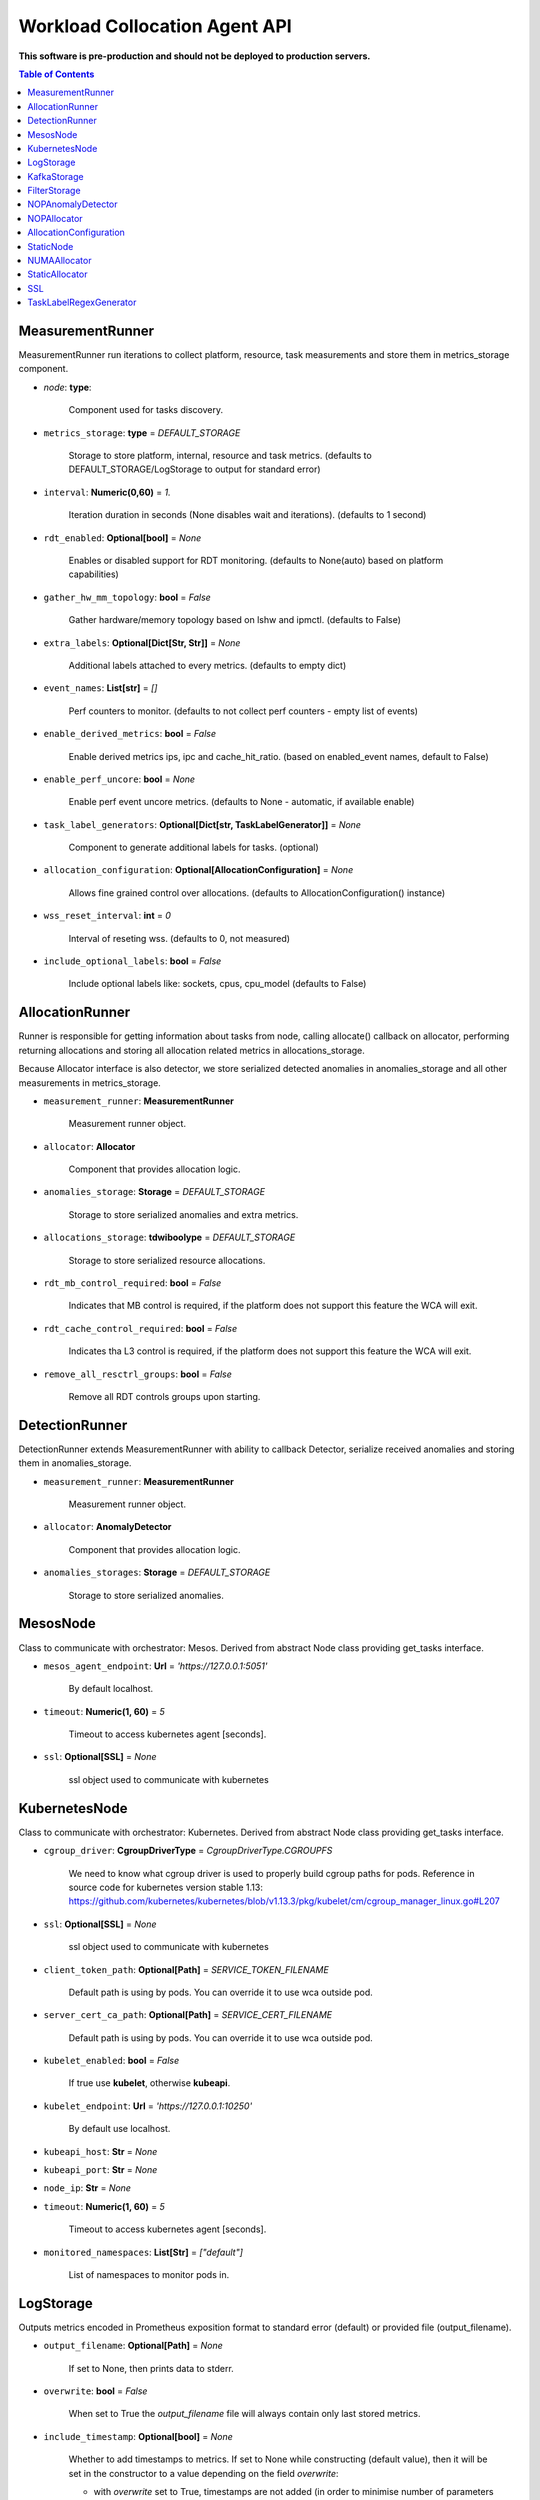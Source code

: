 
==============================
Workload Collocation Agent API
==============================

**This software is pre-production and should not be deployed to production servers.**

.. contents:: Table of Contents


MeasurementRunner
=================


MeasurementRunner run iterations to collect platform, resource, task measurements
and store them in metrics_storage component.

- `node`: **type**:

    Component used for tasks discovery.

- ``metrics_storage``: **type** = `DEFAULT_STORAGE`

    Storage to store platform, internal, resource and task metrics.
    (defaults to DEFAULT_STORAGE/LogStorage to output for standard error)

- ``interval``: **Numeric(0,60)** = *1.*

    Iteration duration in seconds (None disables wait and iterations).
    (defaults to 1 second)

- ``rdt_enabled``: **Optional[bool]** = *None*

    Enables or disabled support for RDT monitoring.
    (defaults to None(auto) based on platform capabilities)

- ``gather_hw_mm_topology``: **bool** = *False*

    Gather hardware/memory topology based on lshw and ipmctl.
    (defaults to False)

- ``extra_labels``: **Optional[Dict[Str, Str]]** = *None*

    Additional labels attached to every metrics.
    (defaults to empty dict)

- ``event_names``: **List[str]** = `[]`

    Perf counters to monitor.
    (defaults to not collect perf counters - empty list of events)

- ``enable_derived_metrics``: **bool** = *False*

    Enable derived metrics ips, ipc and cache_hit_ratio.
    (based on enabled_event names, default to False)

- ``enable_perf_uncore``: **bool** = *None*

    Enable perf event uncore metrics.
    (defaults to None - automatic, if available enable)

- ``task_label_generators``: **Optional[Dict[str, TaskLabelGenerator]]** = *None*

    Component to generate additional labels for tasks.
    (optional)

- ``allocation_configuration``: **Optional[AllocationConfiguration]** = *None*

    Allows fine grained control over allocations.
    (defaults to AllocationConfiguration() instance)

- ``wss_reset_interval``: **int** = *0*

    Interval of reseting wss.
    (defaults to 0, not measured)

- ``include_optional_labels``: **bool** = *False*

    Include optional labels like: sockets, cpus, cpu_model
    (defaults to False)



AllocationRunner
================

Runner is responsible for getting information about tasks from node,
calling allocate() callback on allocator, performing returning allocations
and storing all allocation related metrics in allocations_storage.

Because Allocator interface is also detector, we store serialized detected anomalies
in anomalies_storage and all other measurements in metrics_storage.


- ``measurement_runner``: **MeasurementRunner**

    Measurement runner object.

- ``allocator``: **Allocator**

    Component that provides allocation logic.

- ``anomalies_storage``: **Storage** = `DEFAULT_STORAGE`

    Storage to store serialized anomalies and extra metrics.

- ``allocations_storage``: **tdwiboolype** = `DEFAULT_STORAGE`

    Storage to store serialized resource allocations.

- ``rdt_mb_control_required``: **bool** = *False*

    Indicates that MB control is required,
    if the platform does not support this feature the WCA will exit.

- ``rdt_cache_control_required``: **bool** = *False*

    Indicates tha L3 control is required,
    if the platform does not support this feature the WCA will exit.

- ``remove_all_resctrl_groups``: **bool** = *False*

    Remove all RDT controls groups upon starting.



DetectionRunner
===============

DetectionRunner extends MeasurementRunner with ability to callback Detector,
serialize received anomalies and storing them in anomalies_storage.

- ``measurement_runner``: **MeasurementRunner**

    Measurement runner object.

- ``allocator``: **AnomalyDetector**

    Component that provides allocation logic.

- ``anomalies_storages``: **Storage** = *DEFAULT_STORAGE*

    Storage to store serialized anomalies.



MesosNode
=========

Class to communicate with orchestrator: Mesos.
Derived from abstract Node class providing get_tasks interface.

- ``mesos_agent_endpoint``: **Url** = *'https://127.0.0.1:5051'*

    By default localhost.

- ``timeout``: **Numeric(1, 60)** = *5*

    Timeout to access kubernetes agent [seconds].

- ``ssl``: **Optional[SSL]** = *None*

    ssl object used to communicate with kubernetes



KubernetesNode
==============

Class to communicate with orchestrator: Kubernetes.
Derived from abstract Node class providing get_tasks interface.

- ``cgroup_driver``: **CgroupDriverType** = *CgroupDriverType.CGROUPFS*

    We need to know what cgroup driver is used to properly build cgroup paths for pods.
    Reference in source code for kubernetes version stable 1.13:
    https://github.com/kubernetes/kubernetes/blob/v1.13.3/pkg/kubelet/cm/cgroup_manager_linux.go#L207


- ``ssl``: **Optional[SSL]** = *None*

    ssl object used to communicate with kubernetes

- ``client_token_path``: **Optional[Path]** = *SERVICE_TOKEN_FILENAME*

    Default path is using by pods. You can override it to use wca outside pod.

- ``server_cert_ca_path``: **Optional[Path]** = *SERVICE_CERT_FILENAME*

    Default path is using by pods. You can override it to use wca outside pod.

- ``kubelet_enabled``: **bool** = *False*

    If true use **kubelet**, otherwise **kubeapi**.

- ``kubelet_endpoint``: **Url** = *'https://127.0.0.1:10250'*

    By default use localhost.

- ``kubeapi_host``: **Str** = *None*

- ``kubeapi_port``: **Str** = *None*

- ``node_ip``: **Str** = *None*

- ``timeout``: **Numeric(1, 60)** = *5*

    Timeout to access kubernetes agent [seconds].

- ``monitored_namespaces``: **List[Str]** =  *["default"]*

    List of namespaces to monitor pods in.



LogStorage
==========

Outputs metrics encoded in Prometheus exposition format
to standard error (default) or provided file (output_filename).

- ``output_filename``: **Optional[Path]** = *None*

    If set to None, then prints data to stderr.

- ``overwrite``: **bool** = *False*

    When set to True the `output_filename` file will always contain
    only last stored metrics.

- ``include_timestamp``: **Optional[bool]** = *None*

    Whether to add timestamps to metrics.
    If set to None while constructing (default value), then it will be
    set in the constructor to a value depending on the field `overwrite`:

    - with `overwrite` set to True, timestamps are not added
      (in order to minimise number of parameters needed to be
      set when one use node exporter),
    - with `overwrite` set to False, timestamps are added.

- ``filter_labels``: **Optional[List[str]]** = *None*




KafkaStorage
============

Storage for saving metrics in Kafka.

- ``topic``: **Str**

    name of a kafka topic where message should be saved

- ``brokers_ips``: **List[IpPort]** = *"127.0.0.1:9092"*

    list of addresses with ports of all kafka brokers (kafka nodes)

- ``max_timeout_in_seconds``: **Numeric(0, 5)** = *0.5*

    if a message was not delivered in maximum_timeout seconds
    self.store will throw FailedDeliveryException

- ``extra_config``: **Dict[Str, Str]** = *None*

    additionall key value pairs that will be passed to kafka driver
    https://github.com/edenhill/librdkafka/blob/master/CONFIGURATION.md
    e.g. {'debug':'broker,topic,msg'} to enable logging for kafka producer threads

- ``ssl``: **Optional[SSL]** = *None*

    secure socket layer object



FilterStorage
=============

Helper class to store metrics in multiple standard storages.
Additionally filters can be provided to filter metrics which will be provided to storages.

- ``storages``: **List[Storage]**

    list of storages

- ``filter``: **Optional[List[str]]** = *None*

    list of filters




NOPAnomalyDetector
==================

Dummy detector which does nothing.



NOPAllocator
============

Dummy allocator which does nothing.



AllocationConfiguration
=======================


- ``cpu_quota_period``: **Numeric** = *1000*

    Default value for cpu.cpu_period [ms] (used as denominator).

- ``cpu_shares_unit``: **Numeric** = *1000*

    Multiplier of AllocationType.CPU_SHARES allocation value.
    E.g. setting 'CPU_SHARES' to 2.0 will set 2000 shares effectively
    in cgroup cpu controller.

- ``default_rdt_l3``: **Str** = *None*

    Default resource allocation for last level cache (L3)
    for root RDT group. Root RDT group is used as default group for all tasks,
    unless explicitly reconfigured by allocator.
    `None` (the default value) means no limit (effectively set to maximum available value).

- ``default_rdt_mb``: **Str** = *None*

    Default resource allocation for memory bandwitdh
    for root RDT group. Root RDT group is used as default group for all tasks,
    unless explicitly reconfigured by allocator.
    `None` (the default value) means no limit (effectively set to maximum available value).




StaticNode
==========

Simple implementation of Node that returns tasks based on
provided list on tasks names.

Tasks are returned only if corresponding cgroups exists:

- ``/sys/fs/cgroup/cpu/(task_name)``
- ``/sys/fs/cgroup/cpuacct/(task_name)``
- ``/sys/fs/cgroup/perf_event/(task_name)``

Otherwise, the item is ignored.

Arguments:

- ``tasks``: **List[Str]**
- ``require_pids``: **bool** = *False*
- ``default_labels``: **Dict[Str, Str]** = *{}*
- ``default_resources``: **Dict[Str, Union[Str, float, int]]** = *{}*
- ``tasks_labels``: **Optional[Dict[str, Dict[str, str]]]** = *None*



NUMAAllocator
=============


For fuller documentation please refer to **docs/numa_allocator.rst**.

Allocator aims to minimize remote NUMA memory accesses for processes.

- ``algorithm``: **NUMAAlgorithm** = *'fill_biggest_first'*:
    - *'fill_biggest_first'*

        Algorithm only cares about sum of already pinned task's memory to each numa node.
        In each step tries to pin the biggest possible task to numa node, where sum of
        pinned task is the lowest.

    - *'minimize_migrations'*

        Algorithm tries to minimize amount of memory which needs to be remigrated
        between numa nodes.  Into consideration takes information: where a task
        memory is allocated (on which NUMA nodes), which are nodes where the sum
        of pinned memory is the lowest and which are nodes where most
        free memory is available.

- ``loop_min_task_balance``: **float** = *0.0*:

    Useful when autoNUMA used on system.
    Minimal value of task_balance so the task is not skipped during rebalancing analysis
    by default turn off, none of tasks are skipped due to this reason. 

- ``free_space_check``: **bool** = *False*:

    If True, then do not migrate if not enough space on target numa node.


- ``migrate_pages``: **bool** = *True*:

    If use syscall "migrate pages" (forced, synchronous migrate pages of a task)


- ``migrate_pages_min_task_balance``: **Optional[float]** = *0.95*:

    Works if migrate_pages == True. Then if set tells,
    when remigrate pages of already pinned task.
    If not at least ``migrate_pages_min_task_balance * TASK_TOTAL_SIZE``
    bytes of memory resides on pinned node, then
    tries to remigrate all pages allocated on other nodes to target node.


- ``cgroups_memory_binding``: **bool** = *False*:

    cgroups based memory binding


- ``cgroups_memory_migrate``: **bool** = *False*:

    cgroups based memory migrating; can be used only when
    cgroups_memory_binding is set to True


- ``dryrun``: **bool** = *False*:

    If set to True, do not make any allocations - can be used for debugging.




StaticAllocator
===============

Simple allocator based on rules defining relation between task labels
and allocation definition (set of concrete values).

The allocator reads allocation rules from a yaml file and directly
from constructor argument (passed as python dictionary).
Refer to configs/extra/static_allocator_config.yaml to see sample
input file for StaticAllocator.

A rule is an object with three fields:

- name,
- labels (optional),
- allocations.

First field is just a helper to name a rule.
Second field contains a dictionary, where each key is a task's label name and
the value is a regex defining the matching set of label values. If the field
is not included then all tasks match the rule.
The third field is a dictionary of allocations which should be applied to
matching tasks.

If there are multiple matching rules then the rules' allocations are merged and applied.

Arguments:

- ``rules``: **List[dict]** = *None*

    Direct way to pass rules.

- ``config``: **Path** = *None*

    Filepath of yaml config file with rules.



SSL
===


Common configuration for SSL communication.

- ``server_verify``: **Union[bool, Path(absolute=True, mode=os.R_OK)]** = *True*
- ``client_cert_path``: **Optional[Path(absolute=True, mode=os.R_OK)]** = *None*
- ``client_key_path``: **Optional[Path(absolute=True, mode=os.R_OK)]** = *None*




TaskLabelRegexGenerator
=======================

Generate new label value based on other label value.




